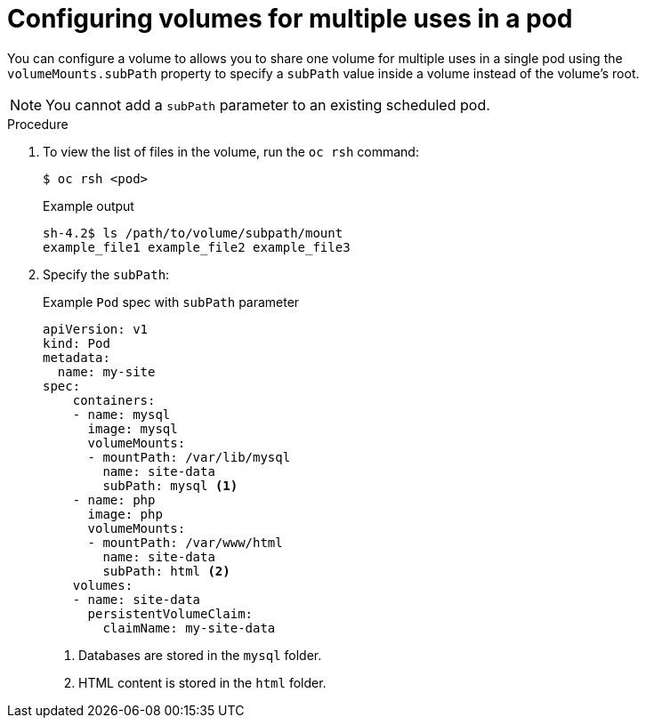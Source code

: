 // Module included in the following assemblies:
//
// * nodes/nodes-containers-volumes.adoc

:_mod-docs-content-type: PROCEDURE
[id="nodes-containers-volumes-subpath_{context}"]
= Configuring volumes for multiple uses in a pod

You can configure a volume to allows you to share one volume for
multiple uses in a single pod using the `volumeMounts.subPath` property to specify a `subPath` value inside a volume
instead of the volume's root.

[NOTE]
====
You cannot add a `subPath` parameter to an existing scheduled pod.
====

.Procedure

. To view the list of files in the volume, run the `oc rsh` command:
+
[source,terminal]
----
$ oc rsh <pod>
----
+
.Example output
[source,terminal]
----
sh-4.2$ ls /path/to/volume/subpath/mount
example_file1 example_file2 example_file3
----

. Specify the `subPath`:
+
.Example `Pod` spec with `subPath` parameter
[source,yaml]
----
apiVersion: v1
kind: Pod
metadata:
  name: my-site
spec:
    containers:
    - name: mysql
      image: mysql
      volumeMounts:
      - mountPath: /var/lib/mysql
        name: site-data
        subPath: mysql <1>
    - name: php
      image: php
      volumeMounts:
      - mountPath: /var/www/html
        name: site-data
        subPath: html <2>
    volumes:
    - name: site-data
      persistentVolumeClaim:
        claimName: my-site-data
----
<1> Databases are stored in the `mysql` folder.
<2> HTML content is stored in the `html` folder.
